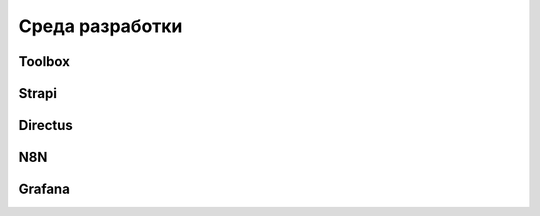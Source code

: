 Среда разработки
================

Toolbox
-------

Strapi
------

Directus
--------

N8N
---

Grafana
-------